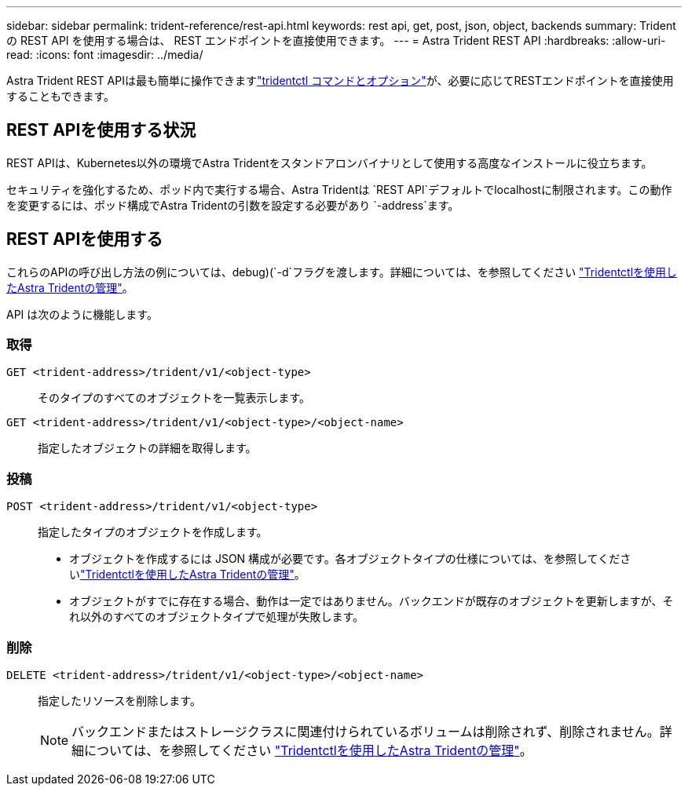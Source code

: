 ---
sidebar: sidebar 
permalink: trident-reference/rest-api.html 
keywords: rest api, get, post, json, object, backends 
summary: Trident の REST API を使用する場合は、 REST エンドポイントを直接使用できます。 
---
= Astra Trident REST API
:hardbreaks:
:allow-uri-read: 
:icons: font
:imagesdir: ../media/


[role="lead"]
Astra Trident REST APIは最も簡単に操作できますlink:tridentctl.html["tridentctl コマンドとオプション"]が、必要に応じてRESTエンドポイントを直接使用することもできます。



== REST APIを使用する状況

REST APIは、Kubernetes以外の環境でAstra Tridentをスタンドアロンバイナリとして使用する高度なインストールに役立ちます。

セキュリティを強化するため、ポッド内で実行する場合、Astra Tridentは `REST API`デフォルトでlocalhostに制限されます。この動作を変更するには、ポッド構成でAstra Tridentの引数を設定する必要があり `-address`ます。



== REST APIを使用する

これらのAPIの呼び出し方法の例については、debug)(`-d`フラグを渡します。詳細については、を参照してください link:../trident-managing-k8s/tridentctl.html["Tridentctlを使用したAstra Tridentの管理"]。

API は次のように機能します。



=== 取得

`GET <trident-address>/trident/v1/<object-type>`:: そのタイプのすべてのオブジェクトを一覧表示します。
`GET <trident-address>/trident/v1/<object-type>/<object-name>`:: 指定したオブジェクトの詳細を取得します。




=== 投稿

`POST <trident-address>/trident/v1/<object-type>`:: 指定したタイプのオブジェクトを作成します。
+
--
* オブジェクトを作成するには JSON 構成が必要です。各オブジェクトタイプの仕様については、を参照してくださいlink:../trident-managing-k8s/tridentctl.html["Tridentctlを使用したAstra Tridentの管理"]。
* オブジェクトがすでに存在する場合、動作は一定ではありません。バックエンドが既存のオブジェクトを更新しますが、それ以外のすべてのオブジェクトタイプで処理が失敗します。


--




=== 削除

`DELETE <trident-address>/trident/v1/<object-type>/<object-name>`:: 指定したリソースを削除します。
+
--

NOTE: バックエンドまたはストレージクラスに関連付けられているボリュームは削除されず、削除されません。詳細については、を参照してください link:../trident-managing-k8s/tridentctl.html["Tridentctlを使用したAstra Tridentの管理"]。

--

